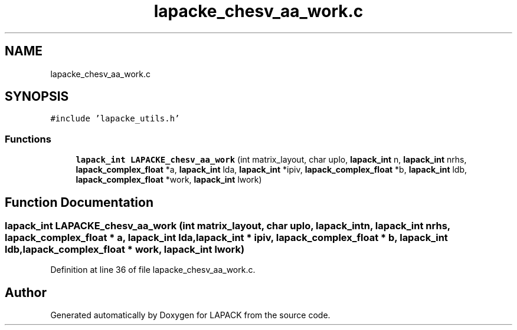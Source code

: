 .TH "lapacke_chesv_aa_work.c" 3 "Tue Nov 14 2017" "Version 3.8.0" "LAPACK" \" -*- nroff -*-
.ad l
.nh
.SH NAME
lapacke_chesv_aa_work.c
.SH SYNOPSIS
.br
.PP
\fC#include 'lapacke_utils\&.h'\fP
.br

.SS "Functions"

.in +1c
.ti -1c
.RI "\fBlapack_int\fP \fBLAPACKE_chesv_aa_work\fP (int matrix_layout, char uplo, \fBlapack_int\fP n, \fBlapack_int\fP nrhs, \fBlapack_complex_float\fP *a, \fBlapack_int\fP lda, \fBlapack_int\fP *ipiv, \fBlapack_complex_float\fP *b, \fBlapack_int\fP ldb, \fBlapack_complex_float\fP *work, \fBlapack_int\fP lwork)"
.br
.in -1c
.SH "Function Documentation"
.PP 
.SS "\fBlapack_int\fP LAPACKE_chesv_aa_work (int matrix_layout, char uplo, \fBlapack_int\fP n, \fBlapack_int\fP nrhs, \fBlapack_complex_float\fP * a, \fBlapack_int\fP lda, \fBlapack_int\fP * ipiv, \fBlapack_complex_float\fP * b, \fBlapack_int\fP ldb, \fBlapack_complex_float\fP * work, \fBlapack_int\fP lwork)"

.PP
Definition at line 36 of file lapacke_chesv_aa_work\&.c\&.
.SH "Author"
.PP 
Generated automatically by Doxygen for LAPACK from the source code\&.
